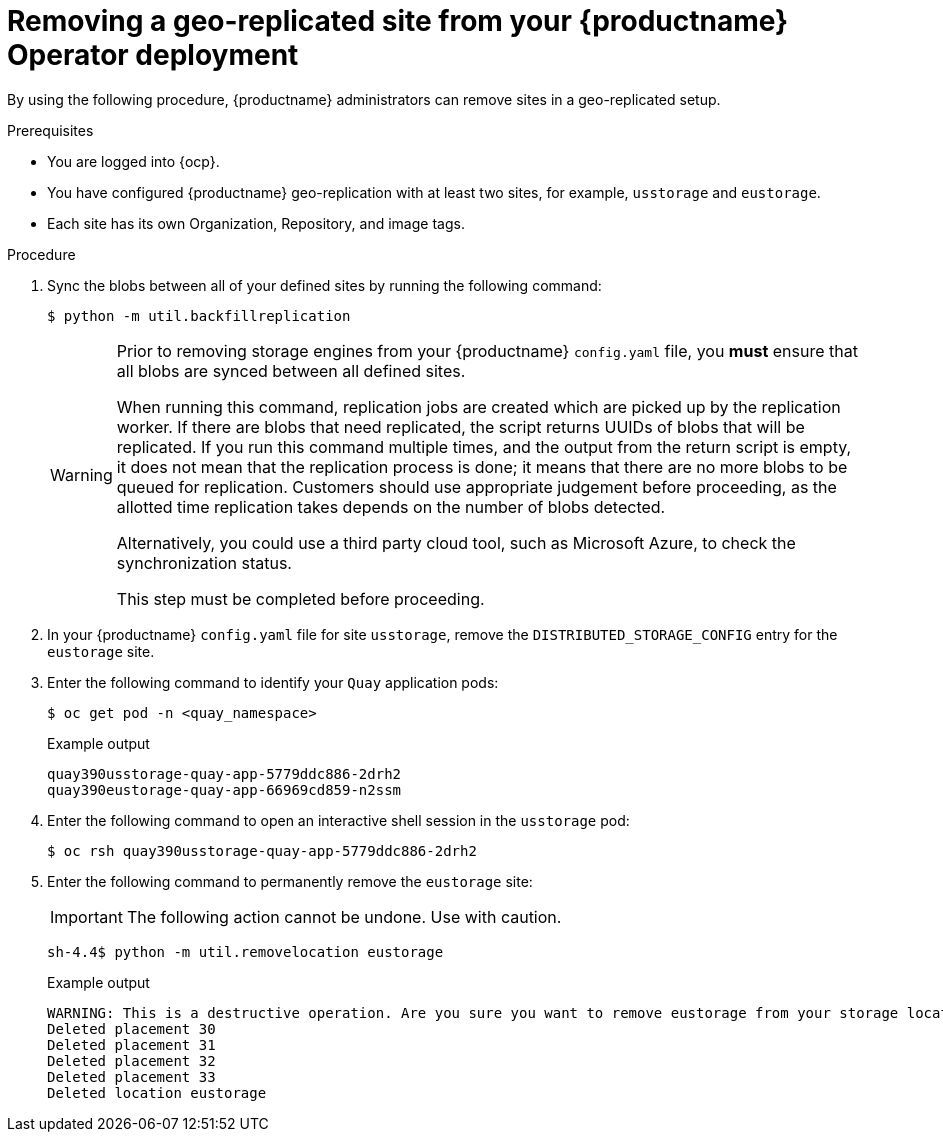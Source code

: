 :_content-type: PROCEDURE
[id="operator-georepl-site-removal"]
= Removing a geo-replicated site from your {productname} Operator deployment

By using the following procedure, {productname} administrators can remove sites in a geo-replicated setup. 

.Prerequisites 

* You are logged into {ocp}.
* You have configured {productname} geo-replication with at least two sites, for example, `usstorage` and `eustorage`. 
* Each site has its own Organization, Repository, and image tags.

.Procedure 

. Sync the blobs between all of your defined sites by running the following command:
+
[source,terminal]
----
$ python -m util.backfillreplication
----
+
[WARNING]
====
Prior to removing storage engines from your {productname} `config.yaml` file, you *must* ensure that all blobs are synced between all defined sites. 

When running this command, replication jobs are created which are picked up by the replication worker. If there are blobs that need replicated, the script returns UUIDs of blobs that will be replicated. If you run this command multiple times, and the output from the return script is empty, it does not mean that the replication process is done; it means that there are no more blobs to be queued for replication. Customers should use appropriate judgement before proceeding, as the allotted time replication takes depends on the number of blobs detected. 

Alternatively, you could use a third party cloud tool, such as Microsoft Azure, to check the synchronization status.

This step must be completed before proceeding.
====

. In your {productname} `config.yaml` file for site `usstorage`, remove the `DISTRIBUTED_STORAGE_CONFIG` entry for the `eustorage` site. 

. Enter the following command to identify your `Quay` application pods:
+
[source,terminal]
----
$ oc get pod -n <quay_namespace>
----
+
.Example output
+
[source,terminal]
----
quay390usstorage-quay-app-5779ddc886-2drh2
quay390eustorage-quay-app-66969cd859-n2ssm
----

. Enter the following command to open an interactive shell session in the `usstorage` pod:
+
[source,terminal]
----
$ oc rsh quay390usstorage-quay-app-5779ddc886-2drh2
----

. Enter the following command to permanently remove the `eustorage` site:
+
[IMPORTANT]
====
The following action cannot be undone. Use with caution.
====
+
[source,terminal]
----
sh-4.4$ python -m util.removelocation eustorage
----
+
.Example output
+
[source,terminal]
----
WARNING: This is a destructive operation. Are you sure you want to remove eustorage from your storage locations? [y/n] y
Deleted placement 30
Deleted placement 31
Deleted placement 32
Deleted placement 33
Deleted location eustorage
----